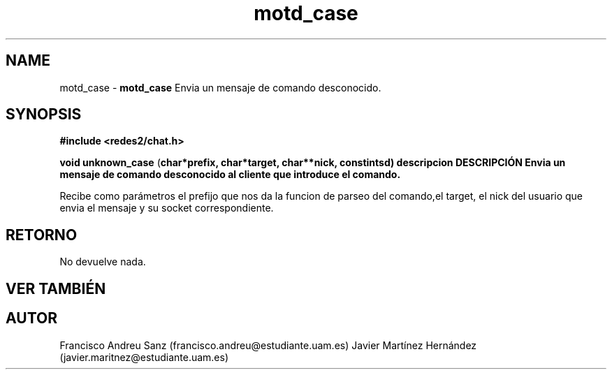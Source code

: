 .TH "motd_case" 3 "Sun May 1 2016" "Conexion SSL" \" -*- nroff -*-
.ad l
.nh
.SH NAME
motd_case \- \fBmotd_case\fP 
Envia un mensaje de comando desconocido\&.
.SH "SYNOPSIS"
.PP
\fB#include\fP \fB<redes2/chat\&.h>\fP 
.PP
\fBvoid\fP \fBunknown_case\fP \fB\fP(\fBchar\fB*\fBprefix\fB\fP,\fP \fBchar\fB*\fBtarget\fB\fP,\fP \fBchar\fB**\fBnick\fB\fP,\fP const\fBint\fBsd\fB\fP)\fP  \fP \fP descripcion\fP DESCRIPCIÓN\fP  Envia\fP un\fP mensaje\fP de comando desconocido al cliente que introduce el comando\&.
.PP
Recibe como parámetros el prefijo que nos da la funcion de parseo del comando,el target, el nick del usuario que envia el mensaje y su socket correspondiente\&.
.SH "RETORNO"
.PP
No devuelve nada\&.
.SH "VER TAMBIÉN"
.PP
\fB\fP 
.SH "AUTOR"
.PP
Francisco Andreu Sanz (francisco.andreu@estudiante.uam.es) Javier Martínez Hernández (javier.maritnez@estudiante.uam.es) 
